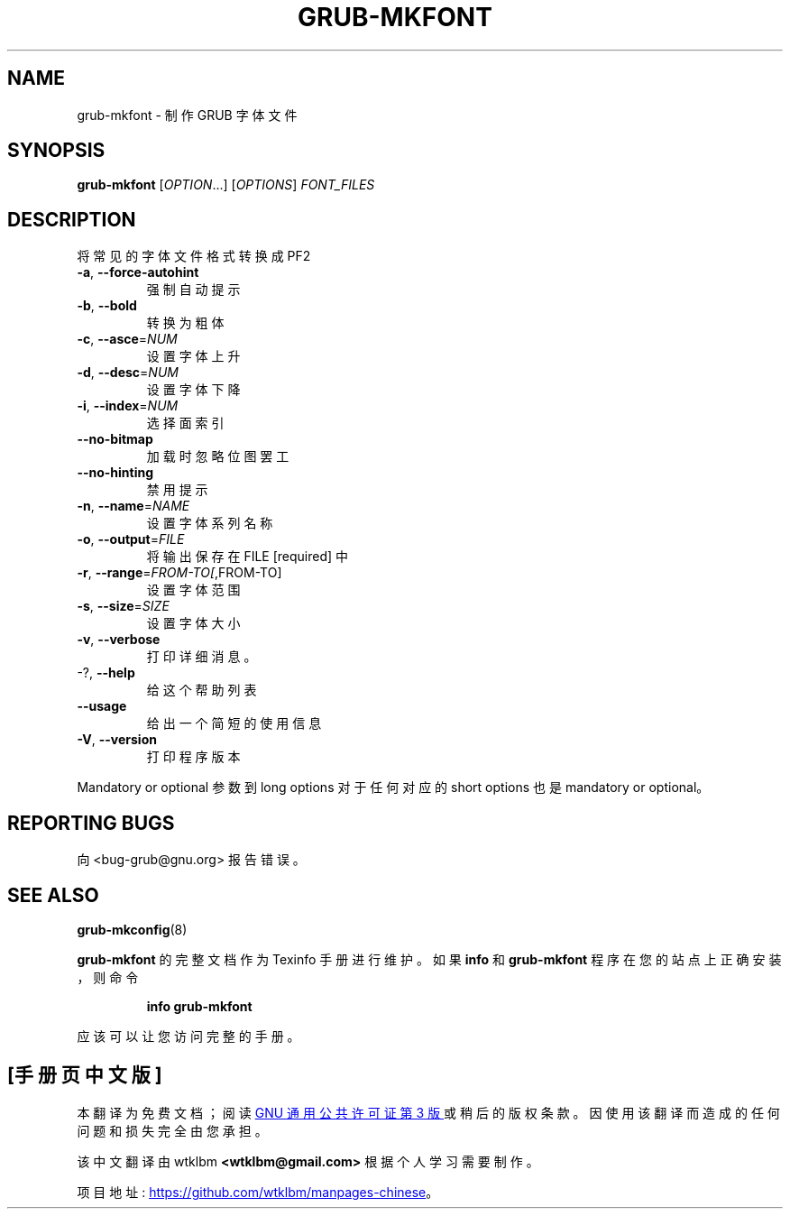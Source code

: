.\" -*- coding: UTF-8 -*-
.\" DO NOT MODIFY THIS FILE!  It was generated by help2man 1.49.3.
.\"*******************************************************************
.\"
.\" This file was generated with po4a. Translate the source file.
.\"
.\"*******************************************************************
.TH GRUB\-MKFONT 1 "February 2023" "GRUB 2:2.06.r456.g65bc45963\-1" "User Commands"
.SH NAME
grub\-mkfont \- 制作 GRUB 字体文件
.SH SYNOPSIS
\fBgrub\-mkfont\fP [\fI\,OPTION\/\fP...] [\fI\,OPTIONS\/\fP] \fI\,FONT_FILES\/\fP
.SH DESCRIPTION
将常见的字体文件格式转换成 PF2
.TP 
\fB\-a\fP, \fB\-\-force\-autohint\fP
强制自动提示
.TP 
\fB\-b\fP, \fB\-\-bold\fP
转换为粗体
.TP 
\fB\-c\fP, \fB\-\-asce\fP=\fI\,NUM\/\fP
设置字体上升
.TP 
\fB\-d\fP, \fB\-\-desc\fP=\fI\,NUM\/\fP
设置字体下降
.TP 
\fB\-i\fP, \fB\-\-index\fP=\fI\,NUM\/\fP
选择面索引
.TP 
\fB\-\-no\-bitmap\fP
加载时忽略位图罢工
.TP 
\fB\-\-no\-hinting\fP
禁用提示
.TP 
\fB\-n\fP, \fB\-\-name\fP=\fI\,NAME\/\fP
设置字体系列名称
.TP 
\fB\-o\fP, \fB\-\-output\fP=\fI\,FILE\/\fP
将输出保存在 FILE [required] 中
.TP 
\fB\-r\fP, \fB\-\-range\fP=\fI\,FROM\-TO[\/\fP,FROM\-TO]
设置字体范围
.TP 
\fB\-s\fP, \fB\-\-size\fP=\fI\,SIZE\/\fP
设置字体大小
.TP 
\fB\-v\fP, \fB\-\-verbose\fP
打印详细消息。
.TP 
\-?, \fB\-\-help\fP
给这个帮助列表
.TP 
\fB\-\-usage\fP
给出一个简短的使用信息
.TP 
\fB\-V\fP, \fB\-\-version\fP
打印程序版本
.PP
Mandatory or optional 参数到 long options 对于任何对应的 short options 也是 mandatory or
optional。
.SH "REPORTING BUGS"
向 <bug\-grub@gnu.org> 报告错误。
.SH "SEE ALSO"
\fBgrub\-mkconfig\fP(8)
.PP
\fBgrub\-mkfont\fP 的完整文档作为 Texinfo 手册进行维护。 如果 \fBinfo\fP 和 \fBgrub\-mkfont\fP
程序在您的站点上正确安装，则命令
.IP
\fBinfo grub\-mkfont\fP
.PP
应该可以让您访问完整的手册。
.PP
.SH [手册页中文版]
.PP
本翻译为免费文档；阅读
.UR https://www.gnu.org/licenses/gpl-3.0.html
GNU 通用公共许可证第 3 版
.UE
或稍后的版权条款。因使用该翻译而造成的任何问题和损失完全由您承担。
.PP
该中文翻译由 wtklbm
.B <wtklbm@gmail.com>
根据个人学习需要制作。
.PP
项目地址:
.UR \fBhttps://github.com/wtklbm/manpages-chinese\fR
.ME 。
